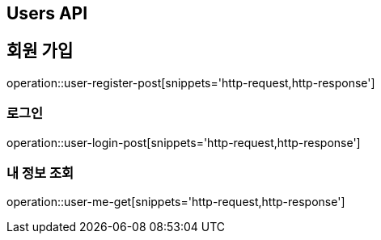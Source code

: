 == Users API

== 회원 가입

operation::user-register-post[snippets='http-request,http-response']

=== 로그인

operation::user-login-post[snippets='http-request,http-response']

=== 내 정보 조회

operation::user-me-get[snippets='http-request,http-response']
